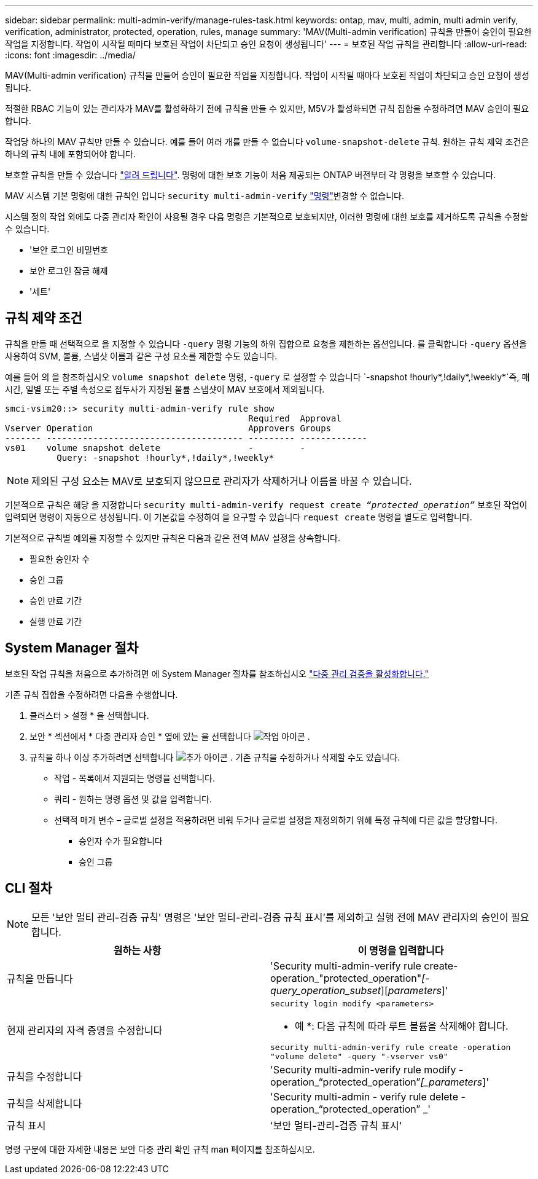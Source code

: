 ---
sidebar: sidebar 
permalink: multi-admin-verify/manage-rules-task.html 
keywords: ontap, mav, multi, admin, multi admin verify, verification, administrator, protected, operation, rules, manage 
summary: 'MAV(Multi-admin verification) 규칙을 만들어 승인이 필요한 작업을 지정합니다. 작업이 시작될 때마다 보호된 작업이 차단되고 승인 요청이 생성됩니다' 
---
= 보호된 작업 규칙을 관리합니다
:allow-uri-read: 
:icons: font
:imagesdir: ../media/


[role="lead"]
MAV(Multi-admin verification) 규칙을 만들어 승인이 필요한 작업을 지정합니다. 작업이 시작될 때마다 보호된 작업이 차단되고 승인 요청이 생성됩니다.

적절한 RBAC 기능이 있는 관리자가 MAV를 활성화하기 전에 규칙을 만들 수 있지만, M5V가 활성화되면 규칙 집합을 수정하려면 MAV 승인이 필요합니다.

작업당 하나의 MAV 규칙만 만들 수 있습니다. 예를 들어 여러 개를 만들 수 없습니다 `volume-snapshot-delete` 규칙. 원하는 규칙 제약 조건은 하나의 규칙 내에 포함되어야 합니다.

보호할 규칙을 만들 수 있습니다 link:../multi-admin-verify/index.html#rule-protected-commands["알려 드립니다"]. 명령에 대한 보호 기능이 처음 제공되는 ONTAP 버전부터 각 명령을 보호할 수 있습니다.

MAV 시스템 기본 명령에 대한 규칙인 입니다 `security multi-admin-verify` link:../multi-admin-verify/index.html#system-defined-rules["명령"]변경할 수 없습니다.

시스템 정의 작업 외에도 다중 관리자 확인이 사용될 경우 다음 명령은 기본적으로 보호되지만, 이러한 명령에 대한 보호를 제거하도록 규칙을 수정할 수 있습니다.

* '보안 로그인 비밀번호
* 보안 로그인 잠금 해제
* '세트'




== 규칙 제약 조건

규칙을 만들 때 선택적으로 을 지정할 수 있습니다 `-query` 명령 기능의 하위 집합으로 요청을 제한하는 옵션입니다. 를 클릭합니다 `-query` 옵션을 사용하여 SVM, 볼륨, 스냅샷 이름과 같은 구성 요소를 제한할 수도 있습니다.

예를 들어 의 을 참조하십시오 `volume snapshot delete` 명령, `-query` 로 설정할 수 있습니다 `-snapshot !hourly*,!daily*,!weekly*`즉, 매시간, 일별 또는 주별 속성으로 접두사가 지정된 볼륨 스냅샷이 MAV 보호에서 제외됩니다.

[listing]
----
smci-vsim20::> security multi-admin-verify rule show
                                               Required  Approval
Vserver Operation                              Approvers Groups
------- -------------------------------------- --------- -------------
vs01    volume snapshot delete                 -         -
          Query: -snapshot !hourly*,!daily*,!weekly*
----

NOTE: 제외된 구성 요소는 MAV로 보호되지 않으므로 관리자가 삭제하거나 이름을 바꿀 수 있습니다.

기본적으로 규칙은 해당 을 지정합니다 `security multi-admin-verify request create _“protected_operation”_` 보호된 작업이 입력되면 명령이 자동으로 생성됩니다. 이 기본값을 수정하여 을 요구할 수 있습니다 `request create` 명령을 별도로 입력합니다.

기본적으로 규칙별 예외를 지정할 수 있지만 규칙은 다음과 같은 전역 MAV 설정을 상속합니다.

* 필요한 승인자 수
* 승인 그룹
* 승인 만료 기간
* 실행 만료 기간




== System Manager 절차

보호된 작업 규칙을 처음으로 추가하려면 에 System Manager 절차를 참조하십시오 link:enable-disable-task.html#system-manager-procedure["다중 관리 검증을 활성화합니다."]

기존 규칙 집합을 수정하려면 다음을 수행합니다.

. 클러스터 > 설정 * 을 선택합니다.
. 보안 * 섹션에서 * 다중 관리자 승인 * 옆에 있는 을 선택합니다 image:icon_gear.gif["작업 아이콘"] .
. 규칙을 하나 이상 추가하려면 선택합니다 image:icon_add.gif["추가 아이콘"] . 기존 규칙을 수정하거나 삭제할 수도 있습니다.
+
** 작업 - 목록에서 지원되는 명령을 선택합니다.
** 쿼리 - 원하는 명령 옵션 및 값을 입력합니다.
** 선택적 매개 변수 – 글로벌 설정을 적용하려면 비워 두거나 글로벌 설정을 재정의하기 위해 특정 규칙에 다른 값을 할당합니다.
+
*** 승인자 수가 필요합니다
*** 승인 그룹








== CLI 절차


NOTE: 모든 '보안 멀티 관리-검증 규칙' 명령은 '보안 멀티-관리-검증 규칙 표시'를 제외하고 실행 전에 MAV 관리자의 승인이 필요합니다.

[cols="50,50"]
|===
| 원하는 사항 | 이 명령을 입력합니다 


| 규칙을 만듭니다  a| 
'Security multi-admin-verify rule create-operation_"protected_operation"_[-query_operation_subset_][_parameters_]'



| 현재 관리자의 자격 증명을 수정합니다  a| 
`security login modify <parameters>`

* 예 *: 다음 규칙에 따라 루트 볼륨을 삭제해야 합니다.

`security multi-admin-verify rule create  -operation "volume delete" -query "-vserver vs0"`



| 규칙을 수정합니다  a| 
'Security multi-admin-verify rule modify -operation_“protected_operation”_[_parameters_]'



| 규칙을 삭제합니다  a| 
'Security multi-admin - verify rule delete - operation_“protected_operation” _'



| 규칙 표시  a| 
'보안 멀티-관리-검증 규칙 표시'

|===
명령 구문에 대한 자세한 내용은 보안 다중 관리 확인 규칙 man 페이지를 참조하십시오.
